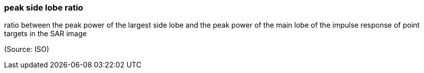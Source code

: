 === peak side lobe ratio

ratio between the peak power of the largest side lobe and the peak power of the main lobe of the impulse response of point targets in the SAR image

(Source: ISO)

